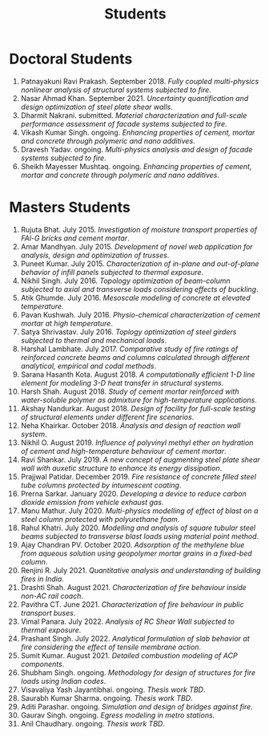 #+TITLE: Students
#+OPTIONS: toc:nil title:nil

* Doctoral Students
#+BEGIN_SRC emacs-lisp :results raw :exports results :eval yes
  (setq cv-buffer (find-file-noselect "~/Nextcloud/Notes/elisp/cv.org"))
  (with-current-buffer cv-buffer
    (goto-char (point-min))
    (search-forward-regexp "^\* PhD Students$")
    (org-narrow-to-subtree)
    (goto-char (point-min))
    (kill-whole-line)
    (setq my-text (buffer-string))
    (evil-undo 1)
    (widen)
  );cv-buffer
  (org-babel-remove-result)
  (print my-text)
#+END_SRC

#+RESULTS:
1. Patnayakuni Ravi Prakash. September 2018. /Fully coupled multi-physics nonlinear analysis of structural systems subjected to fire/.
1. Nasar Ahmad Khan. September 2021. /Uncertainty quantification and design optimization of steel plate shear walls/.
1. Dharmit Nakrani. submitted. /Material characterization and full-scale performance assessment of facade systems subjected to fire/.
1. Vikash Kumar Singh. ongoing. /Enhancing properties of cement, mortar and concrete through polymeric and nano additives/.
1. Dravesh Yadav. ongoing. /Multi-physics analysis and design of facade systems subjected to fire/.
1. Sheikh Mayesser Mushtaq. ongoing. /Enhancing properties of cement, mortar and concrete through polymeric and nano additives/.

* Masters Students
#+BEGIN_SRC emacs-lisp :results raw :exports results :eval yes
  (setq cv-buffer (find-file-noselect "~/Nextcloud/Notes/elisp/cv.org"))
  (with-current-buffer cv-buffer
    (goto-char (point-min))
    (search-forward-regexp "^\* MTech Students$")
    (org-narrow-to-subtree)
    (goto-char (point-min))
    (kill-whole-line)
    (setq my-text (buffer-string))
    (evil-undo 1)
    (widen)
  );cv-buffer
  (org-babel-remove-result)
  (print my-text)
#+END_SRC

#+RESULTS:
1. Rujuta Bhat. July 2015. /Investigation of moisture transport properties of FAl-G bricks and cement mortar/.
1. Amar Mandhyan. July 2015. /Development of novel web application for analysis, design and optimization of trusses/.
1. Puneet Kumar. July 2015. /Characterization of in-plane and out-of-plane behavior of infill panels subjected to thermal exposure/.
1. Nikhil Singh. July 2016. /Topology optimization of beam-column subjected to axial and transverse loads considering effects of buckling/.
1. Atik Ghumde. July 2016. /Mesoscale modeling of concrete at elevated temperature/.
1. Pavan Kushwah. July 2016. /Physio-chemical characterization of cement mortar at high temperature/.
1. Satya Shrivastav. July 2016. /Toplogy optimization of steel girders subjected to thermal and mechanical loads/.
1. Harshal Lambhate. July 2017. /Comparative study of fire ratings of reinforced concrete beams and columns calculated through different analytical, empirical and codal methods/.
1. Sarana Hasanth Kota. August 2018. /A computationally efficient 1-D line element for modeling 3-D heat transfer in structural systems/.
1. Harsh Shah. August 2018. /Study of cement mortar reinforced with water-soluble polymer as admixture for high-temperature applications/.
1. Akshay Nandurkar. August 2018. /Design of facility for full-scale testing of structural elements under different fire scenarios/.
1. Neha Khairkar. October 2018. /Analysis and design of reaction wall system/.
1. Nikhil O. August 2019. /Influence of polyvinyl methyl ether on hydration of cement and high-temperature behaviour of cement mortar/.
1. Ravi Shankar. July 2019. /A new concept of augmenting steel plate shear wall with auxetic structure to enhance its energy dissipation/.
1. Prajjwal Patidar. December 2019. /Fire resistance of concrete filled steel tube columns protected by intumescent coating/.
1. Prerna Sarkar. January 2020. /Developing a device to reduce carbon dioxide emission from vehicle exhaust gas/.
1. Manu Mathur. July 2020. /Multi-physics modelling of effect of blast on a steel column protected with polyurethane foam/.
1. Rahul Khatri. July 2020. /Modelling and analysis of square tubular steel beams subjected to transverse blast loads using material point method/.
1. Ajay Chandran PV. October 2020. /Adsorption of the methylene blue from aqueous solution using geopolymer mortar grains in a fixed-bed column/.
1. Renjini R. July 2021. /Quantitative analysis and understanding of building fires in India/.
1. Drashti Shah. August 2021. /Characterization of fire behaviour inside non-AC rail coach/.
1. Pavithra CT. June 2021. /Characterization of fire behaviour in public transport buses/.
1. Vimal Panara. July 2022. /Analysis of RC Shear Wall subjected to thermal exposure/.
1. Prashant Singh. July 2022. /Analytical formulation of slab behavior at fire considering the effect of tensile membrane action/.
1. Sumit Kumar. August 2021. /Detailed combustion modeling of ACP components/.
1. Shubham Singh. ongoing. /Methodology for design of structures for fire loads using Indian codes/.
1. Visavaliya Yash Jayantibhai. ongoing. /Thesis work TBD/.
1. Saurabh Kumar Sharma. ongoing. /Thesis work TBD/.
1. Aditi Parashar. ongoing. /Simulation and design of bridges against fire/.
1. Gaurav Singh. ongoing. /Egress modeling in metro stations/.
1. Anil Chaudhary. ongoing. /Thesis work TBD/.
